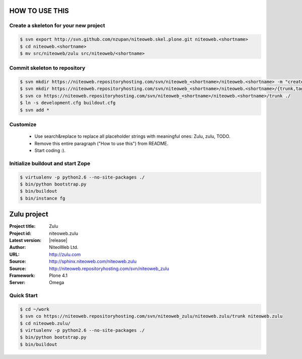 ===============
HOW TO USE THIS
===============

Create a skeleton for your new project
======================================

.. code-block:: bash

    $ svn export http://svn.github.com/nzupan/niteoweb.skel.plone.git niteoweb.<shortname>
    $ cd niteoweb.<shortname>
    $ mv src/niteoweb/zulu src/niteoweb/<shortname>


Commit skeleton to repository
=============================

.. code-block:: bash

    $ svn mkdir https://niteoweb.repositoryhosting.com/svn/niteoweb_<shortname>/niteoweb.<shortname> -m "create package dir"
    $ svn mkdir https://niteoweb.repositoryhosting.com/svn/niteoweb_<shortname>/niteoweb.<shortname>/{trunk,tags,branches} -m "create svn structure"
    $ svn co https://niteoweb.repositoryhosting.com/svn/niteoweb_<shortname>/niteoweb.<shortname>/trunk ./
    $ ln -s development.cfg buildout.cfg
    $ svn add *


Customize
=========

 * Use search&replace to replace all placeholder strings with meaningful ones:
   Zulu, zulu, TODO.
 * Remove this entire paragraph ("How to use this") from README.
 * Start coding :).


Initialize buildout and start Zope
==================================

.. code-block:: bash

    $ virtualenv -p python2.6 --no-site-packages ./
    $ bin/python bootstrap.py
    $ bin/buildout
    $ bin/instance fg




============
Zulu project
============

:Project title: Zulu
:Project id: niteoweb.zulu
:Latest version: |release|
:Author: NiteoWeb Ltd.
:URL: http://zulu.com
:Source: http://sphinx.niteoweb.com/niteoweb.zulu
:Source: http://niteoweb.repositoryhosting.com/svn/niteoweb_zulu
:Framework: Plone 4.1
:Server: Omega

Quick Start
===========

.. sourcecode:: bash

  $ cd ~/work
  $ svn co https://niteoweb.repositoryhosting.com/svn/niteoweb_zulu/niteoweb.zulu/trunk niteoweb.zulu
  $ cd niteoweb.zulu/
  $ virtualenv -p python2.6 --no-site-packages ./
  $ bin/python bootstrap.py
  $ bin/buildout

